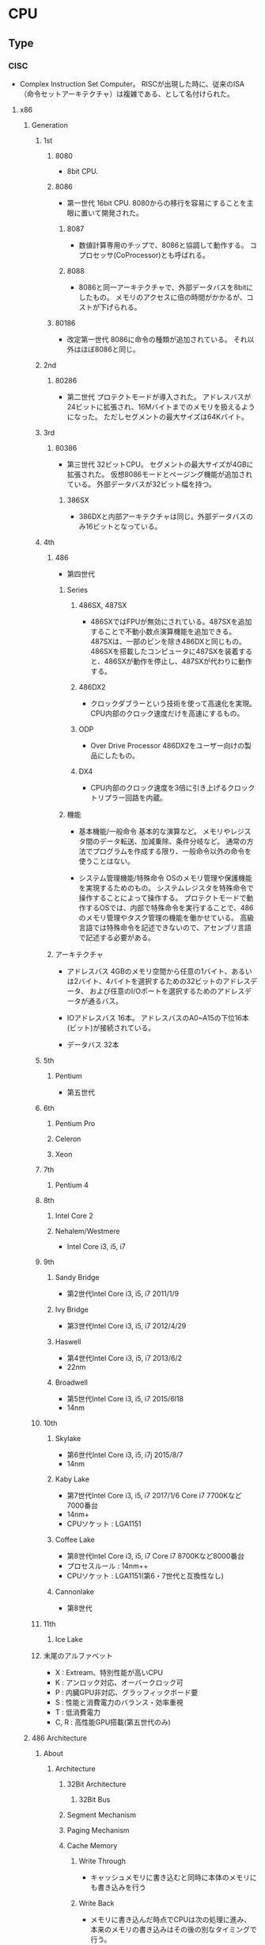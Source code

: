 * CPU
** Type
*** CISC
- Complex Instruction Set Computer。
  RISCが出現した時に、従来のISA（命令セットアーキテクチャ）は複雑である、として名付けられた。
**** x86
***** Generation
****** 1st
******* 8080
- 
  8bit CPU.

******* 8086
- 第一世代
  16bit CPU.
  8080からの移行を容易にすることを主眼に置いて開発された。

******** 8087
- 
  数値計算専用のチップで、8086と協調して動作する。
  コプロセッサ(CoProcessor)とも呼ばれる。

******** 8088
- 
  8086と同一アーキテクチャで、外部データバスを8bitにしたもの。
  メモリのアクセスに倍の時間がかかるが、コストが下げられる。

******* 80186
- 改定第一世代
  8086に命令の種類が追加されている。
  それ以外はほぼ8086と同じ。

****** 2nd
******* 80286
- 第二世代
  プロテクトモードが導入された。
  アドレスバスが24ビットに拡張され、16Mバイトまでのメモリを扱えるようになった。
  ただしセグメントの最大サイズは64Kバイト。

****** 3rd
******* 80386
- 第三世代
  32ビットCPU。
  セグメントの最大サイズが4GBに拡張された。
  仮想8086モードとページング機能が追加されている。
  外部データバスが32ビット幅を持つ。

******** 386SX
- 
  386DXと内部アーキテクチャは同じ。外部データバスのみ16ビットとなっている。

****** 4th
******* 486
- 
  第四世代

******** Series
********* 486SX, 487SX
- 
  486SXではFPUが無効にされている。487SXを追加することで不動小数点演算機能を追加できる。
  487SXは、一部のピンを除き486DXと同じもの。486SXを搭載したコンピュータに487SXを装着すると、486SXが動作を停止し、487SXが代わりに動作する。

********* 486DX2
- 
  クロックダブラーという技術を使って高速化を実現。
  CPU内部のクロック速度だけを高速にするもの。

********* ODP
- Over Drive Processor
  486DX2をユーザー向けの製品にしたもの。

********* DX4
- 
  CPU内部のクロック速度を3倍に引き上げるクロックトリプラー回路を内蔵。

******** 機能
- 基本機能/一般命令
  基本的な演算など。
  メモリやレジスタ間のデータ転送、加減乗除、条件分岐など。
  通常の方法でプログラムを作成する限り、一般命令以外の命令を使うことはない。

- システム管理機能/特殊命令
  OSのメモリ管理や保護機能を実現するためのもの。
  システムレジスタを特殊命令で操作することによって操作する。
  プロテクトモードで動作するOSでは、内部で特殊命令を実行することで、486のメモリ管理やタスク管理の機能を働かせている。
  高級言語では特殊命令を記述できないので、アセンブリ言語で記述する必要がある。

******* アーキテクチャ
- アドレスバス
  4GBのメモリ空間から任意の1バイト、あるいは2バイト、4バイトを選択するための32ビットのアドレスデータ、
  および任意のI/Oポートを選択するためのアドレスデータが通るバス。

- IOアドレスバス
  16本。
  アドレスバスのA0~A15の下位16本(ビット)が接続されている。
- データバス
  32本

****** 5th
******* Pentium
- 
  第五世代

****** 6th
******* Pentium Pro
******* Celeron
******* Xeon
****** 7th
******* Pentium 4
****** 8th
******* Intel Core 2
******* Nehalem/Westmere
- Intel Core i3, i5, i7
****** 9th
******* Sandy Bridge
- 第2世代Intel Core i3, i5, i7
  2011/1/9
******* Ivy Bridge
- 第3世代Intel Core i3, i5, i7
  2012/4/29
******* Haswell
- 第4世代Intel Core i3, i5, i7
  2013/6/2
- 22nm
******* Broadwell
- 第5世代Intel Core i3, i5, i7
  2015/6l18
- 14nm
****** 10th
******* Skylake
- 第6世代Intel Core i3, i5, i7j
  2015/8/7
- 14nm
******* Kaby Lake
- 第7世代Intel Core i3, i5, i7
  2017/1/6
  Core i7 7700Kなど7000番台
- 14nm+
- CPUソケット : LGA1151
******* Coffee Lake
- 第8世代Intel Core i3, i5, i7
  Core i7 8700Kなど8000番台
- プロセスルール : 14nm++
- CPUソケット : LGA1151(第6・7世代と互換性なし)
******* Cannonlake
- 第8世代
****** 11th
******* Ice Lake
****** 末尾のアルファベット
- X : Extream、特別性能が高いCPU
- K : アンロック対応、オーバークロック可
- P : 内臓GPU非対応、グラッフィックボード要
- S : 性能と消費電力のバランス・効率重視
- T : 低消費電力
- C, R : 高性能GPU搭載(第五世代のみ)
***** 486 Architecture
****** About
******* Architecture
******** 32Bit Architecture
********* 32Bit Bus
******** Segment Mechanism
******** Paging Mechanism
******** Cache Memory
********* Write Through
- キャッシュメモリに書き込むと同時に本体のメモリにも書き込みを行う

********* Write Back
- メモリに書き込んだ時点でCPUは次の処理に進み、本来のメモリの書き込みはその後の別なタイミングで行う。

******** FPU
******* Function
******** 基本機能
- 
  演算を行い結果を出力する、ほとんどのCPUについて共通の機能

- 一般命令
  メモリやレジスタ間のデータ転送や、加減算や乗除算、条件分岐などの命令。
  通常のアプリケーションは一般命令のみをつって記述される。

******** システム管理機能
- 
  オペレーティングシステムのメモリ管理や保護機能を実現するために用意されている。

- 特殊命令
  CPU内のシステムレジスタを変更したり、参照したりする命令。
  内部で特殊命令を実行することによって、メモリ管理やタスク管理の機能を働かせている。
******* Register
******** 一般レジスタ群
- 
  全てのソフトウェアが利用するレジスタ群。

********* 汎用レジスタ
- EAX, EBX, ECX, EDX, ESI, EDI

********* ベースポインタ
- EBP

********* スタックポインタ
- ESP

********* インストラクションポインタ
- EIP
  CSで指定されたセグメントのオフセットアドレス。
  マシン語命令を指し示す。

********* フラグレジスタ
- EFLAGS

********* セグメントレジスタ
- CS
  マシン語命令を読み込むセグメントを指し示す。
  オフセットアドレスはIP(EIP)。

- DS
  命令の実行時に参照する。

- ES, FS, GS
  予備のセグメントレジスタ。
  DS以外にセグメントにアクセスしたい場合に使われる。
  セグメントオーバーライドプリフィックスをつけてメモリの指定を行う。
  ex) mov ax,es:[0080h]

- SS
  スタック領域を指し示す。
  BPレジスタはスタック領域中の変数を指し示す役割を持っている。

******** 浮動小数点レジスタ群
- 
  浮動小数点演算を行うプログラムが利用する。
  386まではFPUとして独立したチップでサポートしていた。

********* 浮動小数点レジスタ

********* コントロールレジスタ

********* ステータスレジスタ

********* タグワード

********* エラーポインタ

******** システムレジスタ群
- 
  オペレーティングシステムが管理するレジスタ郡。
  これらレジスタに適切な値をセットすることでメモリ管理やタスク管理機能を働かせる。
  一般のアプリケーションからは利用できない。

********* システムアドレスレジスタ
- GDTR, IDTR, LDTR, TR
- GDTR
  グローバルディスクリプタテーブルレジスタ。
  このレジスタにディスクリプタテーブルのリニアアドレスをロードしておくことにより、
  CPUがディスクリプタテーブルを参照できるようにする。
  
  リミット値(16bit), 先頭アドレス(32bit）より成る。
  GDTRに割り当てた後、LGDT命令を実行することでGDTRがディスクリプタテーブルを指し示すようになる。

********* コントロールレジスタ
- CR0, CR1, CR2, CR3

********** CR0
- PEビット
  Protection Enable Bit。
  1にセットすることでプロテクトモードに、0にセットすることでリアルモードに切り替わる。

******** デバッグレジスタ群
- 
  デバッグレジスタは386から追加された、主にデバッガが利用するレジスタ。
  プログラムの実行状況を確認するために利用する。
  テストレジスタは486から追加されたレジスタ。
  キャッシュメモリやページング機構の動作テストを行うためのレジスタで、
  OSや診断プログラムが使用する。

********* デバッグレジスタ
- DR0, DR1, ... , DR7

********** DR6
- 
  ステータスレジスタ

- 構造
  
********** DR7
- 
  デバッグコントロールレジスタ

********* テストレジスタ
- TR3, TR4, TR5, TR6, TR7
******* Calculation
******** Clock Doubler
- 
  クロック速度を倍速化する技術。CPU内部の処理のみ2倍の速度で実行される。
****** Unit
****** Mode
******* Real mode
- 
  従来の8086と同様の動作をするモード。
  起動時に使われる。

  リアルモードへ移るにはCR0のPEビットを0にリセットする。
  割り込みの設定、セグメントの設定等の手順を踏んでリアルモードへ移行する。

- 移行手順
  - 割り込みの設定
    - IDTRの再設定
  - セグメントの設定
    - セグメントディスクリプタキャッシュの再設定
  - リアルモードへの移行
    - CR0のPEビットを0にリセット
    - セグメントレジスタの再設定
  - アドレス制限の設定
    - アドレスバス A20ビットのマスク設定
  
******* Protect mode
- 
  拡張機能が有効になったモード。
  拡張機能を利用してメモリ管理やタスク管理を行う。

  CR0のPEビットを1にセットすると、リアルモードからプロテクトモードに移行する。
  逆にリアルモードへ移動する場合は、PEビットを0にセットすればよい。

- 移行手順
  - セグメントの設定
    - GDTの作成
    - GDTRの設定
  - 割り込みの設定
    - IDTの作成
    - IDTRの設定
  - アドレス制限の解除
    - アドレスバス A20ビットのマスク解除
  - プロテクトモードへの移行
    - CR0のPEビットをセット
    - セグメントレジスタの再設定

******* Virtual 8086 mode
- 
  プロテクトモードの状態のまま、8086と同様の動作を行うモード。

****** Segment
- 
  メモリの指定は、セグメントアドレスとオフセットアドレスで行う。
  セグメントアドレスを先頭のリニアアドレスに変換する（セグメントベース）。
  次にセグメントベースにオフセットアドレスを加え、リニアアドレスを算出する。

******* リアルモード
- 
  セグメントアドレスは、セグメントベースと固定的に対応する。
  セグメントアドレスが4A56(H)だとすると、セグメントベースは4A560(H)となる。

******* プロテクトモード
- プロテクトモードでセグメントを利用するための準備
  1. メモリの割り当てを決める
  2. ディスクリプタテーブルを作る
  3. GDTRにディスクリプタテーブルのアドレスをロードする

- セレクタ値
  リアルモードではセグメントレジスタにセットする値を「セグメントアドレス」と呼んだが、
  プロテクトモードではセグメントを選択し指定するという意味から「セレクタ値」という。

  0008(H), 0010(H), 0018(H), 0020(H)と、8つおきとびとびの値を用いる。

******** セグメントディスクリプタ
- 
  セグメントのセレクタ値とリニアアドレスとを対応づけるもの。
  セグメントベース、セグメントの大きさを表すリミット値、セグメントの属性の3種類の情報から成る。
  セグメントディスクリプタは、セレクタ値の順にディスクリプタテーブルに格納されている。

  セグメントテーブルには命令実行のたびにアクセスしているわけでなく、
  セレクタ値をロードすると「セグメントディスクリプタキャッシュ」というキャッシュにも自動的にロードされる。

- 種類
  - GDT
    グローバルディスクリプタテーブル。
    システム中にひとつだけ存在し、
    すべてのプログラムから共通に参照されるセグメントを定義するためのテーブル。

  - LDT
    ローカルディスクリプタテーブル。
    タスク1つにつき1つ存在する。

  - IDT
    割り込みディスクリプタテーブル。
    割り込みの設定に使われる。


- 286のセグメントディスクリプタ

  (セグメントディスクリプタ)
  |---+---+---+---+---+---+---+---|
  | 0 | 1 | 2 | 3 | 4 | 5 | 6 | 7 |
  |---+---+---+---+---+---+---+---|
  
  |------------------+----------+----------|
  | 種類             | 割り当て | 大きさ   |
  |------------------+----------+----------|
  | リミット値       | 1, 0     | 16 bit   |
  | セグメントベース | 4, 3, 2  | 24 bit   |
  | 属性             | 5        | 8 bit    |
  | 未割り当て       | 6,7      | (16 bit) |
  |------------------+----------+----------|

- 486のセグメントディスクリプタ
  
  |------------------+-------------+--------|
  | 種類             | 割り当て    | 大きさ |
  |------------------+-------------+--------|
  | リミット値       | 6(下), 1, 0 | 20 bit |
  | セグメントベース | 7, 4, 3, 2  | 32 bit |
  | 属性             | 6（上), 5   | 12 bit |
  |------------------+-------------+--------|

****** Protection
******* 特権管理
****** Interrupt
****** Task
****** Paging
****** Security
****** Link
******* はじめて読む486
- [[https://github.com/tkmc/486][tkmg/486 - 『はじめて読む486』のサンプルプログラム集 - github]]
- [[https://gist.github.com/k-takata/32e9954d503d67233d6e][k-tanaka/486-OpenWatcom.md - github]]
- [[https://github.com/koron/486/releases][koron/486 - はじめて読む486 サンプルコード実験環境]]
**** Intel 64 and IA-32
- [[file:CPU_Intel64.org][CPU_Intel64.org]]
***** Memo
****** Register レジスタ
******* 汎用レジスタ(GBR)
******** 汎用レジスタ
- 
  |------+------+------+------+-----+------------------+----------------------------|
  | 63-0 | 31-0 | 15-0 | 15-8 | 7-0 | 名称             | 用途                       |
  |------+------+------+------+-----+------------------+----------------------------|
  |  RAX | EAX  | AX   | AH   | AL  | アキュムレータ   | 何にでも使う               |
  |  RBX | EBX  | BX   | BH   | BL  | ベースレジスタ   | 何にでも使う               |
  |  RCX | ECX  | CX   | CH   | CL  | カウントレジスタ | 何にでも使うが主にカウンタ |
  |  RDX | EDX  | DX   | DH   | DL  | データレジスタ   | 何でも使う                 |
  |------+------+------+------+-----+------------------+----------------------------|
- 
  EnXは32bit
  nH,nLが8bitで両者を合わせたものがnX（16bit）
  X, EはExtendから。

******** インデックスレジスタ
- 
  |------+------+--------------------------------+------------------------------------------------|
  | 31-0 | 15-0 | 名称                           | 用途                                           |
  |------+------+--------------------------------+------------------------------------------------|
  | ESI  | SI   | ソースインデックス             | ストリング命令に利用するが、何に利用してもよい |
  | EDI  | DI   | デスティネーションインデックス | 同上                                           |
  |------+------+--------------------------------+------------------------------------------------|

******** ポインタレジスタ
- 
  |------+------+------------------+----------------------------------------|
  | 31-0 | 15-0 | 名称             | 用途                                   |
  |------+------+------------------+----------------------------------------|
  | EBP  | BP   | ベースポインタ   | 特別な用途に利用し、めったに利用しない |
  | ESP  | SP   | スタックポインタ | スタックを格納するアドレスのオフセット |
  |------+------+------------------+----------------------------------------|

******* セグメントレジスタ
- 
  |------+----------------------+------------------------------------------------------|
  | 15-0 | 名称                 | 用途                                                 |
  |------+----------------------+------------------------------------------------------|
  | SS   | スタックセグメント   | スタックを格納するアドレスのセグメントを指す         |
  | CS   | コードセグメント     | 次に実行するアドレスのセグメントを指す               |
  | DS   | データセグメント     | データを読み書きするアドレスのセグメントを指す       |
  | ES   | エクストラセグメント | 追加のデータを読み書きするアドレスのセグメントを指す |
  |------+----------------------+------------------------------------------------------|

******* ステータス・制御レジスタ
- 
  |------+--------+-------+----------------------------+----------------------------------------|
  | 63-0 | 31-0   | 15-0  | 名称                       | 用途                                   |
  |------+--------+-------+----------------------------+----------------------------------------|
  |  RIP | EIP    | IP    | インストラクションポインタ | 次に実行するアドレスのオフセットを指す |
  |      | EFLAGS | FLAGS | ステータスレジスタ         | CPUの状態や前の命令のエラー状態が入る  |
  |------+--------+-------+----------------------------+----------------------------------------|

- フラグ
  |-------+------+-------------------------|
  |   bit | 略記 | 名称                    |
  |-------+------+-------------------------|
  |     0 | CF   | キャリーフラグ          |
  |     2 | PF   | パリティーフラグ        |
  |     4 | AF   | 補助フラグ              |
  |     6 | ZF   | ゼロフラグ              |
  |     7 | SF   | サインフラグ            |
  |     8 | TF   | トラップフラグ          |
  |     9 | IF   | 割り込み許可フラグ      |
  |    10 | DF   | ディレクションフラグ    |
  |    11 | OF   | オーバーフローフラグ    |
  | 12-13 | IOPL | I/O特権レベルフィールド |
  |-------+------+-------------------------|

****** 命令
******* move
- move dest,src
  (.COMはセグメントレジストが全て同じ値)

******* int
- 
  ソフトウェア割り込み
  "int 21h"がファンクションコール
  AHの内容で実行値が変わる。
  AHに4Chが入っている時にint 21hを動かすと終了する。

******* mov 即値の転送
- 
  mov ah,10     10進数
  mov ah,10h    16進数
  mov ah,10o    8進数
  mov ah,10b    2進数
  mov ah,'A'    文字コード
  mov ax,offset DATA    DATAという変数のアドレス


******** 直接アドレス法
- 
  mov DATA,al        変数に書き込む
  mov [1000h],al    アドレスに書き込む

  メモリ  レジストリと違い大きさが分からないため大きさを書く
  mov byte ptr DATA, 0 (byte ptr)
  mov word ptr DATA, 0 (word ptr)
  or
  mov DATA, byte ptr 0
  mov DATA, word ptr 0
  (コンパイラによって書き方が違う)

********* 間接アドレス法(メモリのアドレスをレジスタを使って指定)
- 
  mov bx,offset DATA
  mov byte ptr [bx], 0
  or
  mov [bx], byte ptr 0
  mov [byte ptr bx], 0

  ワード以上だと逆順に格納
  mov [1000h],word ptr 1234h ⇒ 34h(1000h), 12h(1001h)
  mov [1000h],dword ptr 12345678h ⇒ 78h(1000h), 56h(1001h), 34h(1000h), 12h(1000h)

******* 疑似命令
- 
  CPUでなくアセンブラに伝える命令を「疑似命令」という。
  DB    byte
  DW    word
  DD    dword

******* ADD 足し算
- 
  ADD DEST,SRC (DEST←DEST+SRC)
  ADC DEST,SRC

  AAA
    桁超えをしたものを補正してくれる

******* SUB 引き算
- 
  SUB DEST,SRC
  SBB DEST,SRC    (キャリーフラグつき)

******* MUL, IMUL かける
- MUL SRC        符号なし
- IMUL SRC    符号付き
  AX        AL×SRC
  DX:AX    AX×SRC
  EDX:EAX    EAX×SRC

******* DIV, IDIV わる
- DIV SRC
- IDIV SRC
  AX÷SRC→余AH, 商AL
  DX:AX÷SRC→余DX, 商AX
  EDX:EAX÷SRC→余EDX, 商EAX

******* INC, DEC
- 
  1足す（引く）

******* JMP DEST
- DESTに移行する
  short, near, farがある。

******* CMP SRC1,SRC2
- 
  比較
  SRC1 - SRC2のフラグのみ残る

******* JMP系
JCXZ DEST
JECXZ DEST
    条件分岐。CX(ECX)が0のときジャンプ。

LOOP SRC
    (E)CX=(E)CX-1,not equal 0ならSRCにショートジャンプ

LOOPZ, LOOPE SRC
    ZF=1ならジャンプ
LOOPNZ, LOOPNE SRC
    ZF=0ならジャンプ

******* サブルーチン
- 
    CALL
    RET
        SS:SPを2増やしてcall, 2減らしてret

    先：public サブルーチン名
    元：extern サブルーチン名:near

    PUSH
    POP

    PUSHA,POPA        AX,CX,DX,BX,SP,BP,SI,DI(POPはA逆順）
    PUSHAD,POPAD    EAX,ECX...

    PUSHF,POPF        FLAGS
    PUSHFD,POPFD    EFLAGS

******* 論理
- 
    AND DEST,SRC
    OR DEST,SRC
    XOR DEST,SRC
    NOT DEST
    NEG DEST
        2の補数
    TEST SRC1,SRC2
        論理積(ANDと同じ)、結果が保持されずフラグのみ持つ

******* シフト
- 
    SHR DEST,COUNT
    SHL DEST,COUNT
    SAR DEST,COUNT
    SAL DEST,COUNT
        算術（最上位ビットが保存）

******* ローテート
- 
    RCL, RCR キャリーフラグ込み
    ROL, ROR キャリーフラグは溢れ分

******* ストリング命令
- 
    読み出しは[DS:SI]
    書き出しは[ES:DI]
    レジスタはEAX,AX,ALのみ


    MOVSB, MOVSW, MOVSD
    REP MOVS?
        CX回繰り返す
    REP,REPE(REPZ),REPNE(REPNZ)

    CLD        DF=0
    STD        DF=1


    LODS?
        メモリをレジストリAL,AX.EAXに読み込む
    STOS?
        レジストリをメモリに
    SCAS?
        レジスタとメモリを比較
    CMPS?
        [DS:SI]と[ES:DI]の比較

******* 入出力
- 
    Memory Mapped I/O
        メモリ空間の一部を制御用の空間に
    I/O Mapped I/O
        メモリと制御は別
        IN,OUTなど専用命令がある

    IN DEST,SRC
        SRCのポートに接続されているデバイスの状態を読みだす
    OUT DEST,SRC
        DESTに接続されているデバイスにコマンドを送る

    INS?
    OUTS?
        ストリング命令用

******* 他
- 
    LEA DEST,SRC
        SRCの実行アドレスを計算し、DESTに代入
    XCHG DEST1,DEST2
        DEST1とDEST2を交換する
    NOP
        何もしない。あとで書くための場所の確保とか。

******* 割り込み
- 
    トラップ
        INT
    フォルト
        メモリー制限
    アボート
        例外。0除算などで発生。

******* IRET, STI, CLI
******** IRET
******** STI
- SeT Interrupt enable flag
  割り込みを許可
******** CLI
- CLear Interrupt enable flag
  割り込みを禁止
***** Link
- [[https://software.intel.com/en-us/articles/intel-sdm][Intel 64 and IA-32 Architectures Software Developer Manuals - Intel]]
**** z/Architecture
**** H8
- [[file:Microcontroller.org][Microcontroller.org]]
*** RISC
- Reduced Instruction Set Computer
  命令の種類を減らし、回路を単純化して演算速度の向上を図る設計手法。
**** Alpha

**** ARM
***** Brand
****** ARM
****** Snapdragon
******* Qualcomm Snapdragon S1, S2, S3
- v7-A, Scorpion
******* Qualcomm Snapdragon S4, 400/600/800
- v7-A, Krait
******* Qualcomm Snapdragon 820
- v8-A, Kryo
****** Apple Ax
******* Apple A6, A6X
- v7-A, Swift
******* Apple A7
- v8-A, Cyclone
******* Apple A8
- v8-A, Cyclone gen2
******* Apple A8X
- v8-A, Typhoon
******* Apple A9X
***** Link
- http://infocenter.arm.com/help/index.jsp?topic=/com.arm.doc.dui0471gj/BABFBJDG.html
**** MIPS
***** 龍芯
- MIPSアーキテクチャだが、x86とARMをバイナリ変換して実行可能
**** POWER
**** RISK-V
- https://riscv.org/

***** ISA
- [[https://riscv.org/risc-v-isa/][RISC-V ISA - RISC-V]]
**** Atmel AVR
- 
  Atmel社が製造している、RISCベースの8ビットマイクロコンピュータ製品群の総称。
  1996年に開発された。

**** PIC
- Peripheral Interface Controllerの略。
  Microchip Technology Inc.が製造しているマイクロコントローラ製品群の総称。

- 
  CPU、メモリ(RAM、ROM)、I/Oなどが1チップにおさめられており、
  ROMに書込まれたプログラムにより制御される。

**** SPARC
- 
  
*** Etc
**** Gameboy
- http://marc.rawer.de/Gameboy/Docs/GBCPUman.pdf
